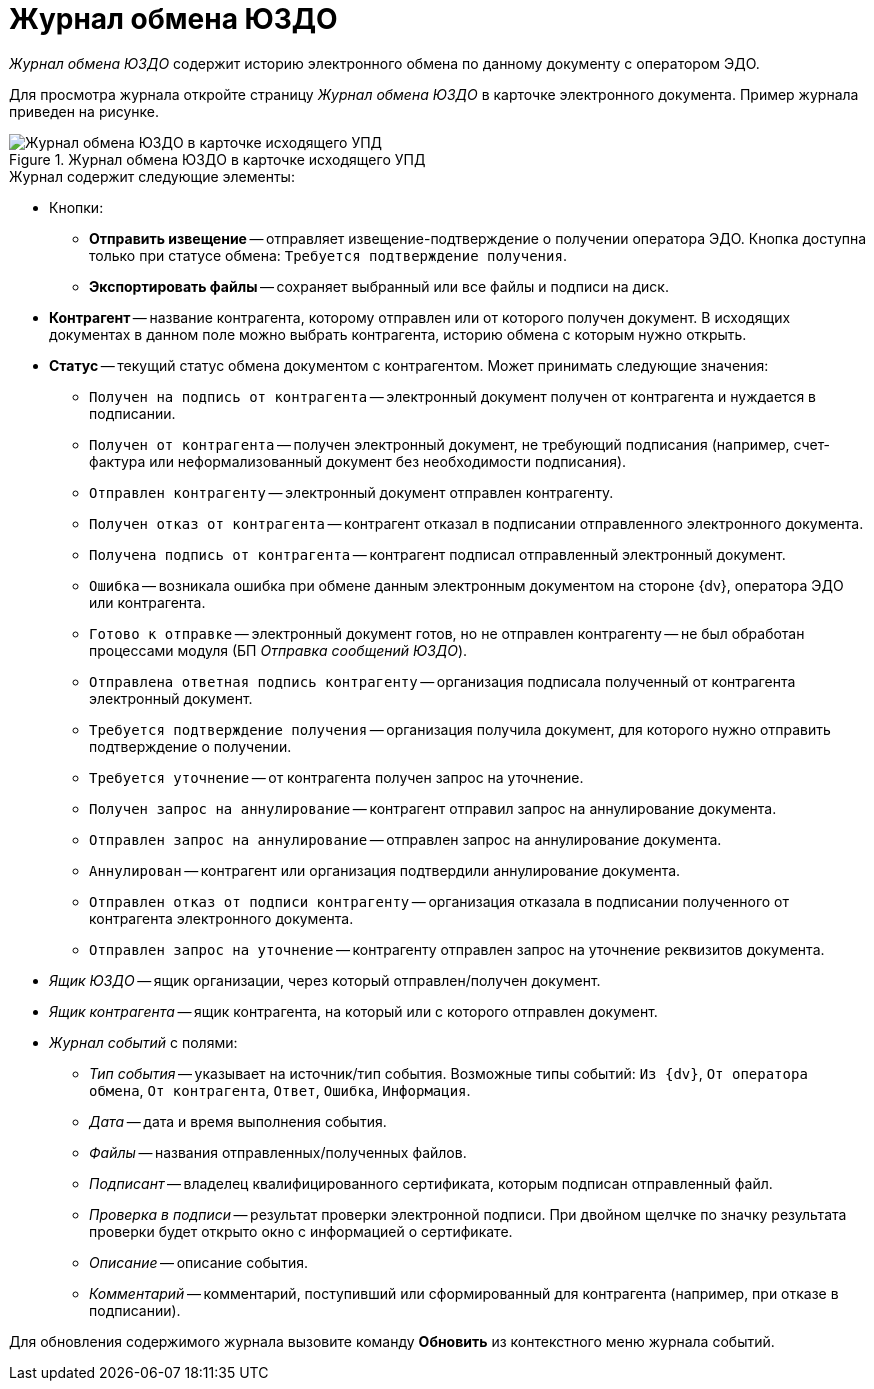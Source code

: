 = Журнал обмена ЮЗДО

_Журнал обмена ЮЗДО_ содержит историю электронного обмена по данному документу с оператором ЭДО.

Для просмотра журнала откройте страницу _Журнал обмена ЮЗДО_ в карточке электронного документа. Пример журнала приведен на рисунке.

.Журнал обмена ЮЗДО в карточке исходящего УПД
image::log.png[Журнал обмена ЮЗДО в карточке исходящего УПД]

.Журнал содержит следующие элементы:

* Кнопки:
** *Отправить извещение* -- отправляет извещение-подтверждение о получении оператора ЭДО. Кнопка доступна только при статусе обмена: `Требуется подтверждение получения`.
** *Экспортировать файлы* -- сохраняет выбранный или все файлы и подписи на диск.
* *Контрагент* -- название контрагента, которому отправлен или от которого получен документ. В исходящих документах в данном поле можно выбрать контрагента, историю обмена с которым нужно открыть.
* *Статус* -- текущий статус обмена документом с контрагентом. Может принимать следующие значения:
** `Получен на подпись от контрагента` -- электронный документ получен от контрагента и нуждается в подписании.
** `Получен от контрагента` -- получен электронный документ, не требующий подписания (например, счет-фактура или неформализованный документ без необходимости подписания).
** `Отправлен контрагенту` -- электронный документ отправлен контрагенту.
** `Получен отказ от контрагента` -- контрагент отказал в подписании отправленного электронного документа.
** `Получена подпись от контрагента` -- контрагент подписал отправленный электронный документ.
** `Ошибка` -- возникала ошибка при обмене данным электронным документом на стороне {dv}, оператора ЭДО или контрагента.
** `Готово к отправке` -- электронный документ готов, но не отправлен контрагенту -- не был обработан процессами модуля (БП _Отправка сообщений ЮЗДО_).
** `Отправлена ответная подпись контрагенту` -- организация подписала полученный от контрагента электронный документ.
** `Требуется подтверждение получения` -- организация получила документ, для которого нужно отправить подтверждение о получении.
** `Требуется уточнение` -- от контрагента получен запрос на уточнение.
** `Получен запрос на аннулирование` -- контрагент отправил запрос на аннулирование документа.
** `Отправлен запрос на аннулирование` -- отправлен запрос на аннулирование документа.
** `Аннулирован` -- контрагент или организация подтвердили аннулирование документа.
** `Отправлен отказ от подписи контрагенту` -- организация отказала в подписании полученного от контрагента электронного документа.
** `Отправлен запрос на уточнение` -- контрагенту отправлен запрос на уточнение реквизитов документа.
* _Ящик ЮЗДО_ -- ящик организации, через который отправлен/получен документ.
* _Ящик контрагента_ -- ящик контрагента, на который или с которого отправлен документ.
* _Журнал событий_ с полями:
** _Тип события_ -- указывает на источник/тип события. Возможные типы событий: `Из {dv}`, `От оператора обмена`, `От контрагента`, `Ответ`, `Ошибка`, `Информация`.
** _Дата_ -- дата и время выполнения события.
** _Файлы_ -- названия отправленных/полученных файлов.
** _Подписант_ -- владелец квалифицированного сертификата, которым подписан отправленный файл.
** _Проверка в подписи_ -- результат проверки электронной подписи. При двойном щелчке по значку результата проверки будет открыто окно с информацией о сертификате.
** _Описание_ -- описание события.
** _Комментарий_ -- комментарий, поступивший или сформированный для контрагента (например, при отказе в подписании).

Для обновления содержимого журнала вызовите команду *Обновить* из контекстного меню журнала событий.
